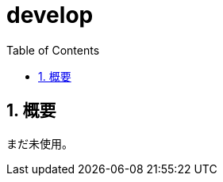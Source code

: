 :source-highlighter: highlightjs
:highlightjsdir: highlight
:highlightjs-theme: dracula
:imagesdir: img
:stylesdir: css
:icons: font
:toc: left
:linkcss:
:sectnums:

= develop

[[outline]]
== 概要

まだ未使用。
